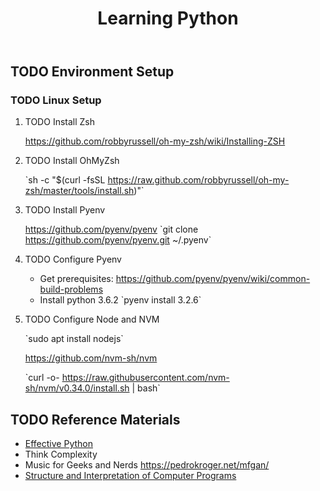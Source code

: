 #+TITLE: Learning Python
#+STARTUP: logdone
#+TODO: TODO IN-PROGRESS | DONE(!)

** TODO Environment Setup

*** TODO Linux Setup

**** TODO Install Zsh 
     https://github.com/robbyrussell/oh-my-zsh/wiki/Installing-ZSH
    
**** TODO Install OhMyZsh
    `sh -c "$(curl -fsSL https://raw.github.com/robbyrussell/oh-my-zsh/master/tools/install.sh)"`

**** TODO Install Pyenv
     https://github.com/pyenv/pyenv
     `git clone https://github.com/pyenv/pyenv.git ~/.pyenv`

**** TODO Configure Pyenv
     
     - Get prerequisites: https://github.com/pyenv/pyenv/wiki/common-build-problems
     - Install python 3.6.2 `pyenv install 3.2.6`

**** TODO Configure Node and NVM
     
    `sudo apt install nodejs`
    
    https://github.com/nvm-sh/nvm
    
    `curl -o- https://raw.githubusercontent.com/nvm-sh/nvm/v0.34.0/install.sh | bash`
 
 
     
 

     
** TODO Reference Materials
  
   - [[file:59_Ways.org][Effective Python]] 
   - Think Complexity
   - Music for Geeks and Nerds https://pedrokroger.net/mfgan/
   - [[file:programming/python/SICP.org][Structure and Interpretation of Computer Programs]]

 
   
